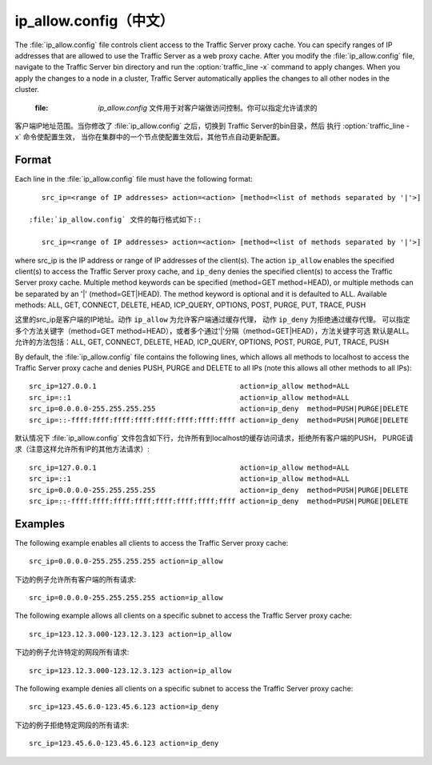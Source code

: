 .. Licensed to the Apache Software Foundation (ASF) under one
   or more contributor license agreements.  See the NOTICE file
  distributed with this work for additional information
  regarding copyright ownership.  The ASF licenses this file
  to you under the Apache License, Version 2.0 (the
  "License"); you may not use this file except in compliance
  with the License.  You may obtain a copy of the License at
 
   http://www.apache.org/licenses/LICENSE-2.0
 
  Unless required by applicable law or agreed to in writing,
  software distributed under the License is distributed on an
  "AS IS" BASIS, WITHOUT WARRANTIES OR CONDITIONS OF ANY
  KIND, either express or implied.  See the License for the
  specific language governing permissions and limitations
  under the License.

===============
ip_allow.config（中文）
===============

.. configfile:: ip_allow.config

The :file:`ip_allow.config` file controls client access to the Traffic
Server proxy cache. You can specify ranges of IP addresses that are
allowed to use the Traffic Server as a web proxy cache. After you modify
the :file:`ip_allow.config` file, navigate to the Traffic Server bin
directory and run the :option:`traffic_line -x` command to apply changes. When
you apply the changes to a node in a cluster, Traffic Server
automatically applies the changes to all other nodes in the cluster.

 :file: `ip_allow.config` 文件用于对客户端做访问控制。你可以指定允许请求的
客户端IP地址范围。当你修改了 :file:`ip_allow.config` 之后，切换到
Traffic Server的bin目录，然后 执行 :option:`traffic_line -x` 命令使配置生效，
当你在集群中的一个节点使配置生效后，其他节点自动更新配置。

Format
======

Each line in the :file:`ip_allow.config` file must have the following
format::

    src_ip=<range of IP addresses> action=<action> [method=<list of methods separated by '|'>]

 :file:`ip_allow.config` 文件的每行格式如下::

    src_ip=<range of IP addresses> action=<action> [method=<list of methods separated by '|'>]

where src_ip is the IP address or range of IP addresses of the
client(s). The action ``ip_allow`` enables the specified client(s) to
access the Traffic Server proxy cache, and ``ip_deny`` denies the
specified client(s) to access the Traffic Server proxy cache. Multiple
method keywords can be specified (method=GET method=HEAD), or multiple
methods can be separated by an '\|' (method=GET\|HEAD). The method
keyword is optional and it is defaulted to ALL. Available methods: ALL,
GET, CONNECT, DELETE, HEAD, ICP_QUERY, OPTIONS, POST, PURGE, PUT,
TRACE, PUSH

这里的src_ip是客户端的IP地址。动作 ``ip_allow`` 为允许客户端通过缓存代理，
动作 ``ip_deny`` 为拒绝通过缓存代理。 可以指定多个方法关键字（method=GET
method=HEAD），或者多个通过'\|'分隔（method=GET\|HEAD），方法关键字可选
默认是ALL。允许的方法包括：ALL, GET, CONNECT, DELETE, HEAD, ICP_QUERY, OPTIONS,
POST, PURGE, PUT, TRACE, PUSH

By default, the :file:`ip_allow.config` file contains the following lines,
which allows all methods to localhost to access the Traffic Server proxy
cache and denies PUSH, PURGE and DELETE to all IPs (note this allows all
other methods to all IPs)::

    src_ip=127.0.0.1                                  action=ip_allow method=ALL
    src_ip=::1                                        action=ip_allow method=ALL
    src_ip=0.0.0.0-255.255.255.255                    action=ip_deny  method=PUSH|PURGE|DELETE
    src_ip=::-ffff:ffff:ffff:ffff:ffff:ffff:ffff:ffff action=ip_deny  method=PUSH|PURGE|DELETE

默认情况下 :file:`ip_allow.config`
文件包含如下行，允许所有到localhost的缓存访问请求，拒绝所有客户端的PUSH，
PURGE请求（注意这样允许所有IP的其他方法请求）::

    src_ip=127.0.0.1                                  action=ip_allow method=ALL
    src_ip=::1                                        action=ip_allow method=ALL
    src_ip=0.0.0.0-255.255.255.255                    action=ip_deny  method=PUSH|PURGE|DELETE
    src_ip=::-ffff:ffff:ffff:ffff:ffff:ffff:ffff:ffff action=ip_deny  method=PUSH|PURGE|DELETE

Examples
========

The following example enables all clients to access the Traffic Server
proxy cache::

    src_ip=0.0.0.0-255.255.255.255 action=ip_allow

下边的例子允许所有客户端的所有请求::

    src_ip=0.0.0.0-255.255.255.255 action=ip_allow

The following example allows all clients on a specific subnet to access
the Traffic Server proxy cache::

    src_ip=123.12.3.000-123.12.3.123 action=ip_allow

下边的例子允许特定的网段所有请求::

    src_ip=123.12.3.000-123.12.3.123 action=ip_allow

The following example denies all clients on a specific subnet to access
the Traffic Server proxy cache::

    src_ip=123.45.6.0-123.45.6.123 action=ip_deny

下边的例子拒绝特定网段的所有请求::

    src_ip=123.45.6.0-123.45.6.123 action=ip_deny

